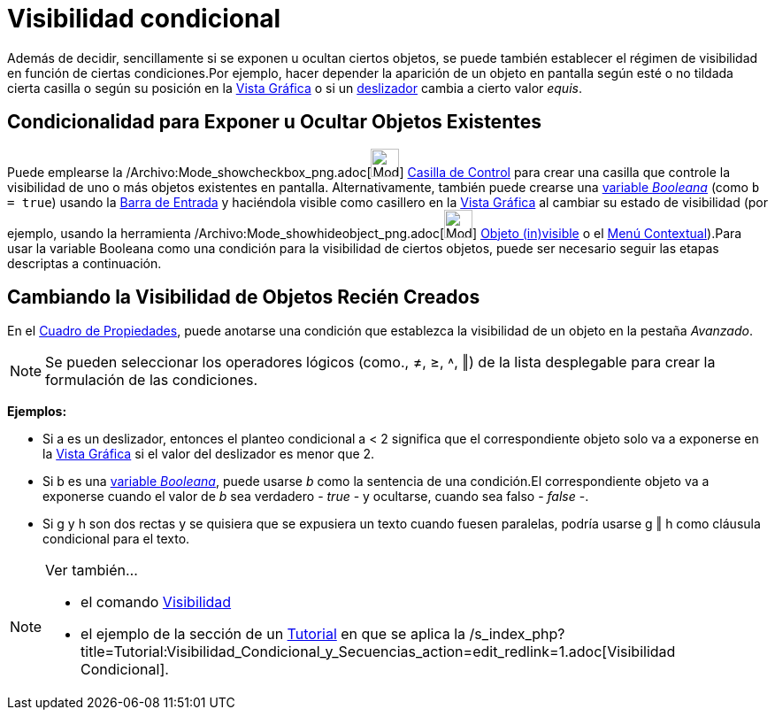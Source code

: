 = Visibilidad condicional
ifdef::env-github[:imagesdir: /es/modules/ROOT/assets/images]

Además de decidir, sencillamente si se exponen u ocultan ciertos objetos, se puede también establecer el régimen de
visibilidad en función de ciertas condiciones.Por ejemplo, hacer depender la aparición de un objeto en pantalla según
esté o no tildada cierta casilla o según su posición en la xref:/Vista_Gráfica.adoc[Vista Gráfica] o si un
xref:/tools/Deslizador.adoc[deslizador] cambia a cierto valor _equis_.

== Condicionalidad para Exponer u Ocultar Objetos Existentes

Puede emplearse la /Archivo:Mode_showcheckbox_png.adoc[image:Mode_showcheckbox.png[Mode
showcheckbox.png,width=32,height=32]] xref:/tools/Casilla_de_Control.adoc[Casilla de Control] para crear una casilla que
controle la visibilidad de uno o más objetos existentes en pantalla. Alternativamente, también puede crearse una
xref:/Valores_Lógicos.adoc[variable _Booleana_] (como `++b = true++`) usando la xref:/Barra_de_Entrada.adoc[Barra de
Entrada] y haciéndola visible como casillero en la xref:/Vista_Gráfica.adoc[Vista Gráfica] al cambiar su estado de
visibilidad (por ejemplo, usando la herramienta /Archivo:Mode_showhideobject_png.adoc[image:Mode_showhideobject.png[Mode
showhideobject.png,width=32,height=32]] xref:/tools/Objeto_(in)visible.adoc[Objeto (in)visible] o el
xref:/Menú_contextual.adoc[Menú Contextual]).Para usar la variable Booleana como una condición para la visibilidad de
ciertos objetos, puede ser necesario seguir las etapas descriptas a continuación.

== Cambiando la Visibilidad de Objetos Recién Creados

En el xref:/Cuadro_de_Propiedades.adoc[Cuadro de Propiedades], puede anotarse una condición que establezca la
visibilidad de un objeto en la pestaña _Avanzado_.

[NOTE]
====

Se pueden seleccionar los operadores lógicos (como., ≠, ≥, ˄, ‖) de la lista desplegable para crear la formulación de
las condiciones.

====

[EXAMPLE]
====

*Ejemplos:*

* Si a es un deslizador, entonces el planteo condicional a < 2 significa que el correspondiente objeto solo va a
exponerse en la xref:/Vista_Gráfica.adoc[Vista Gráfica] si el valor del deslizador es menor que 2.
* Si b es una xref:/Valores_Lógicos.adoc[variable _Booleana_], puede usarse _b_ como la sentencia de una condición.El
correspondiente objeto va a exponerse cuando el valor de _b_ sea verdadero - _true_ - y ocultarse, cuando sea falso -
_false_ -.
* Si g y h son dos rectas y se quisiera que se expusiera un texto cuando fuesen paralelas, podría usarse g ‖ h como
cláusula condicional para el texto.

====

[NOTE]
====

Ver también...

* el comando xref:/commands/Visibilidad.adoc[Visibilidad]
* el ejemplo de la sección de un xref:/Tutoriales.adoc[Tutorial] en que se aplica la
/s_index_php?title=Tutorial:Visibilidad_Condicional_y_Secuencias_action=edit_redlink=1.adoc[Visibilidad Condicional].

====
